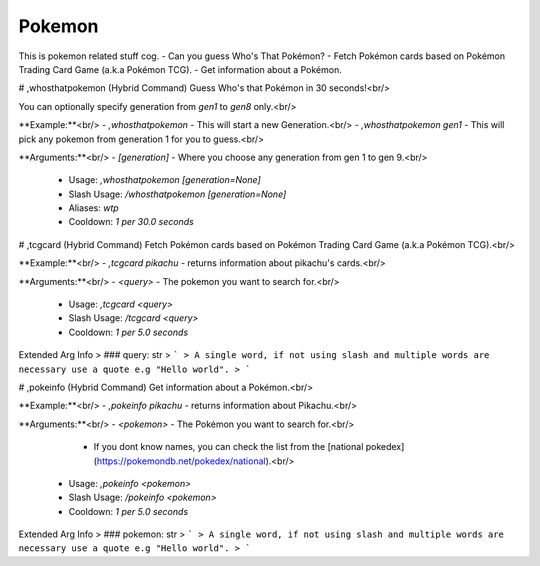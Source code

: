 Pokemon
=======

This is pokemon related stuff cog.
- Can you guess Who's That Pokémon?
- Fetch Pokémon cards based on Pokémon Trading Card Game (a.k.a Pokémon TCG).
- Get information about a Pokémon.

# ,whosthatpokemon (Hybrid Command)
Guess Who's that Pokémon in 30 seconds!<br/>

You can optionally specify generation from `gen1` to `gen8` only.<br/>

**Example:**<br/>
- `,whosthatpokemon` - This will start a new Generation.<br/>
- `,whosthatpokemon gen1` - This will pick any pokemon from generation 1 for you to guess.<br/>

**Arguments:**<br/>
- `[generation]` - Where you choose any generation from gen 1 to gen 9.<br/>
 - Usage: `,whosthatpokemon [generation=None]`
 - Slash Usage: `/whosthatpokemon [generation=None]`
 - Aliases: `wtp`
 - Cooldown: `1 per 30.0 seconds`


# ,tcgcard (Hybrid Command)
Fetch Pokémon cards based on Pokémon Trading Card Game (a.k.a Pokémon TCG).<br/>

**Example:**<br/>
- `,tcgcard pikachu` - returns information about pikachu's cards.<br/>

**Arguments:**<br/>
- `<query>` - The pokemon you want to search for.<br/>
 - Usage: `,tcgcard <query>`
 - Slash Usage: `/tcgcard <query>`
 - Cooldown: `1 per 5.0 seconds`
Extended Arg Info
> ### query: str
> ```
> A single word, if not using slash and multiple words are necessary use a quote e.g "Hello world".
> ```


# ,pokeinfo (Hybrid Command)
Get information about a Pokémon.<br/>

**Example:**<br/>
- `,pokeinfo pikachu` - returns information about Pikachu.<br/>

**Arguments:**<br/>
- `<pokemon>` - The Pokémon you want to search for.<br/>
    - If you dont know names, you can check the list from the [national pokedex](https://pokemondb.net/pokedex/national).<br/>
 - Usage: `,pokeinfo <pokemon>`
 - Slash Usage: `/pokeinfo <pokemon>`
 - Cooldown: `1 per 5.0 seconds`
Extended Arg Info
> ### pokemon: str
> ```
> A single word, if not using slash and multiple words are necessary use a quote e.g "Hello world".
> ```


